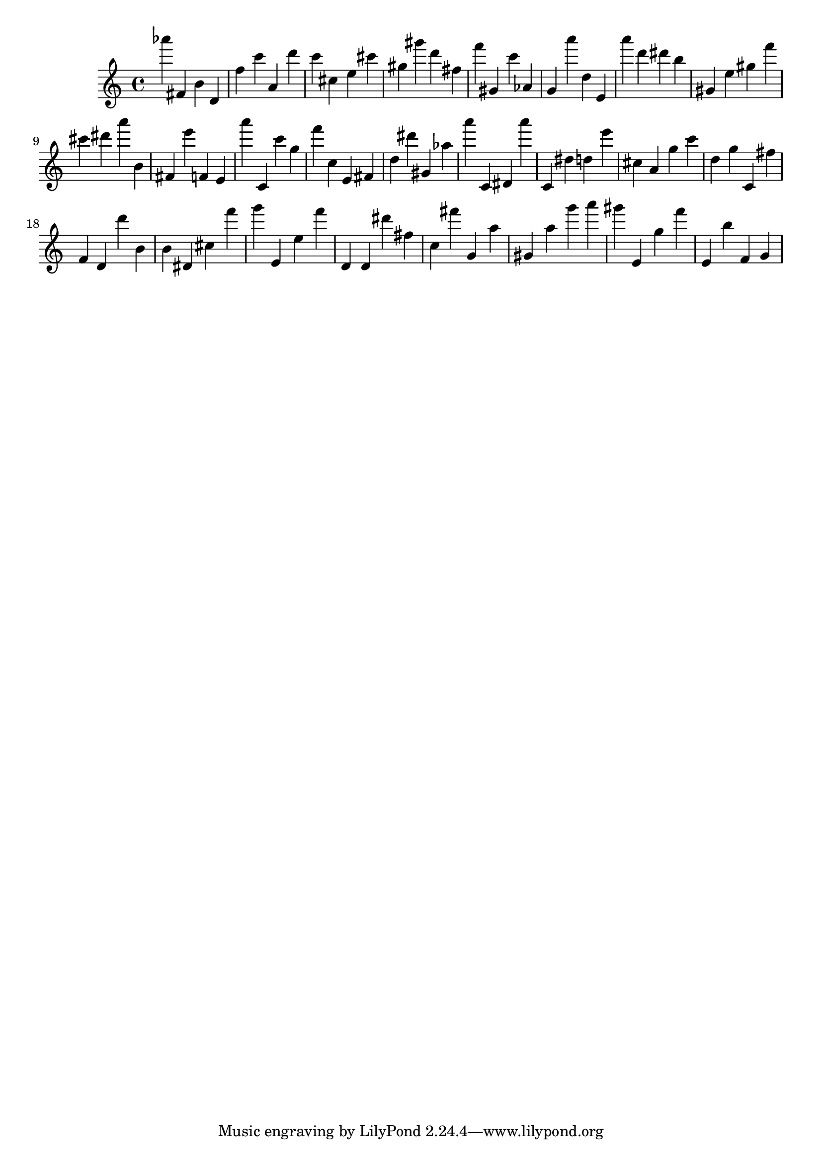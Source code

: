 \version "2.18.2"

\score {

{

\clef treble
as''' fis' b' d' f'' c''' a' d''' c''' cis'' e'' cis''' gis'' gis''' d''' fis'' f''' gis' c''' as' g' a''' d'' e' a''' d''' dis''' b'' gis' e'' gis'' f''' cis''' dis''' a''' b' fis' e''' f' e' a''' c' c''' g'' f''' c'' e' fis' d'' dis''' gis' as'' a''' c' dis' a''' c' dis'' d'' e''' cis'' a' g'' c''' d'' g'' c' fis'' f' d' d''' b' b' dis' cis'' f''' g''' e' e'' f''' d' d' dis''' fis'' c'' fis''' g' a'' gis' a'' g''' a''' gis''' e' g'' f''' e' b'' f' g' 
}

 \midi { }
 \layout { }
}